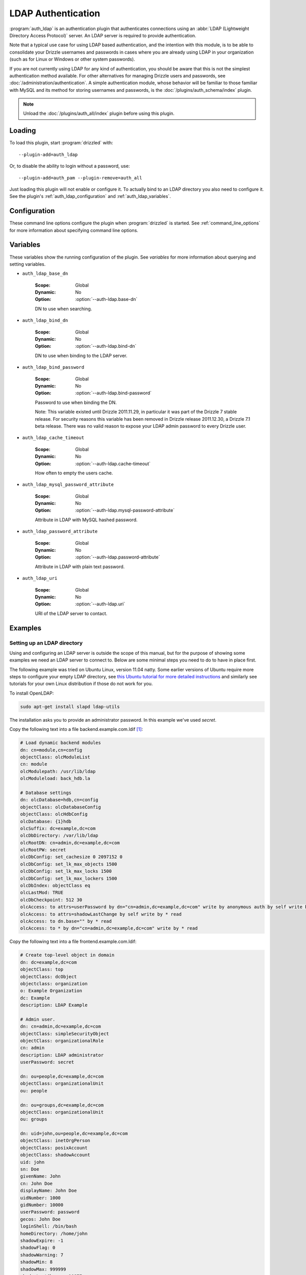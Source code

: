 .. _auth_ldap_plugin:

LDAP Authentication
===================

:program:`auth_ldap` is an authentication plugin that authenticates connections
using an :abbr:`LDAP (Lightweight Directory Access Protocol)` server.  An
LDAP server is required to provide authentication.

Note that a typical use case for using LDAP based authentication, and the
intention with this module, is to be able to consolidate your Drizzle usernames
and passwords in cases where you are already using LDAP in your organization
(such as for Linux or Windows or other system passwords). 

If you are not currently using LDAP for any kind of authentication, you should 
be aware that this is not the simplest authentication method available. For other 
alternatives for managing Drizzle users and passwords, see 
:doc:`/administration/authentication`. A simple authentication module, whose 
behavior will be familiar to those familiar with MySQL and its method for 
storing usernames and passwords, is the :doc:`/plugins/auth_schema/index` plugin.

.. note::

   Unload the :doc:`/plugins/auth_all/index` plugin before using this plugin.

.. seealso:: :doc:`/administration/authentication` 

.. _auth_ldap_loading:

Loading
-------

To load this plugin, start :program:`drizzled` with::

   --plugin-add=auth_ldap

Or, to disable the ability to login without a password, use::

   --plugin-add=auth_pam --plugin-remove=auth_all

Just loading this plugin will not enable or configure it. To actually bind to an
LDAP directory you also need to configure it. See the plugin's
:ref:`auth_ldap_configuration` and :ref:`auth_ldap_variables`.

.. seealso:: :ref:`drizzled_plugin_options` for more information about adding and removing plugins.

.. _auth_ldap_configuration:

Configuration
-------------

These command line options configure the plugin when :program:`drizzled`
is started.  See :ref:`command_line_options` for more information about specifying
command line options.

.. program:: drizzled

.. option:: --auth-ldap.base-dn ARG

   :Default: 
   :Variable: :ref:`auth_ldap_base_dn <auth_ldap_base_dn>`

   DN to use when searching.

   Drizzle uses the ``LDAP_SCOPE_ONELEVEL`` option when searching the LDAP 
   directory. This means you must specify the full base-dn. For instance, if
   you have users defined in the dn ``ou=people,dn=example,dn=com`` authentication
   will fail if you only specify ``dn=example,dn=com``. (See 
   :ref:`auth_ldap_limitations`)

.. option:: --auth-ldap.bind-dn ARG

   :Default: 
   :Variable: :ref:`auth_ldap_bind_dn <auth_ldap_bind_dn>`

   DN to use when binding to the LDAP server.

   Until Drizzle 2011.11.29 (a Drizzle 7.1 beta release) this option was mistakenly
   called ``bind-db``. Starting with release 2011.12.30 that option will no longer
   work, the correct option is ``bind-dn``. (The corresponding variable was
   always ref:`auth_ldap_bind_dn <auth_ldap_bind_dn>` and is unchanged.)
   

.. option:: --auth-ldap.bind-password ARG

   :Default: 
   :Variable: :ref:`auth_ldap_bind_password <auth_ldap_bind_password>`

   Password to use when binding the DN, ie. your LDAP admin password.

.. option:: --auth-ldap.cache-timeout ARG

   :Default: ``600``
   :Variable: :ref:`auth_ldap_cache_timeout <auth_ldap_cache_timeout>`

   How often to empty the users cache. The default is 10 minutes.

   A value of 0 means never: if a user has once connected to Drizzle, his 
   credentials will then be cached until the next restart. Any changes to the 
   LDAP directory, such as changing the password, would not be visible in 
   drizzled as long as it wasn't restarted.

.. option:: --auth-ldap.mysql-password-attribute ARG

   :Default: ``drizzleMysqlUserPassword``
   :Variable: :ref:`auth_ldap_mysql_password_attribute <auth_ldap_mysql_password_attribute>`

   Attribute in LDAP with MySQL hashed password.

   Until Drizzle 2011.11.29 (a Drizzle 7.1 beta release) the default value of this
   option was ``mysqlUserPassword``. Beginning with release 2011.12.30
   it was changed to ``drizzleMysqlUserPassword`` to match the provided
   openldap ldif schema.

.. option:: --auth-ldap.password-attribute ARG

   :Default: ``userPassword``
   :Variable: :ref:`auth_ldap_password_attribute <auth_ldap_password_attribute>`

   Attribute in LDAP with plain text password.

.. option:: --auth-ldap.uri ARG

   :Default: ``ldap://127.0.0.1/``
   :Variable: :ref:`auth_ldap_uri <auth_ldap_uri>`

   URI of the LDAP server to contact.

.. _auth_ldap_variables:

Variables
---------

These variables show the running configuration of the plugin.
See `variables` for more information about querying and setting variables.

.. _auth_ldap_base_dn:

* ``auth_ldap_base_dn``

   :Scope: Global
   :Dynamic: No
   :Option: :option:`--auth-ldap.base-dn`

   DN to use when searching.

.. _auth_ldap_bind_dn:

* ``auth_ldap_bind_dn``

   :Scope: Global
   :Dynamic: No
   :Option: :option:`--auth-ldap.bind-dn`

   DN to use when binding to the LDAP server.

.. _auth_ldap_bind_password:

* ``auth_ldap_bind_password``

   :Scope: Global
   :Dynamic: No
   :Option: :option:`--auth-ldap.bind-password`

   Password to use when binding the DN.

   Note: This variable existed until Drizzle 2011.11.29, in particular it was part
   of the Drizzle 7 stable release. For security reasons this variable has been 
   removed in Drizzle release 2011.12.30, a Drizzle 7.1 beta release. There was 
   no valid reason to expose your LDAP admin password to every Drizzle user. 

.. _auth_ldap_cache_timeout:

* ``auth_ldap_cache_timeout``

   :Scope: Global
   :Dynamic: No
   :Option: :option:`--auth-ldap.cache-timeout`

   How often to empty the users cache.

.. _auth_ldap_mysql_password_attribute:

* ``auth_ldap_mysql_password_attribute``

   :Scope: Global
   :Dynamic: No
   :Option: :option:`--auth-ldap.mysql-password-attribute`

   Attribute in LDAP with MySQL hashed password.

.. _auth_ldap_password_attribute:

* ``auth_ldap_password_attribute``

   :Scope: Global
   :Dynamic: No
   :Option: :option:`--auth-ldap.password-attribute`

   Attribute in LDAP with plain text password.

.. _auth_ldap_uri:

* ``auth_ldap_uri``

   :Scope: Global
   :Dynamic: No
   :Option: :option:`--auth-ldap.uri`

   URI of the LDAP server to contact.

.. _auth_ldap_examples:

Examples
--------

Setting up an LDAP directory
^^^^^^^^^^^^^^^^^^^^^^^^^^^^

Using and configuring an LDAP server is outside the scope of this manual, but 
for the purpose of showing some examples we need an LDAP server to connect to.
Below are some minimal steps you need to do to have in place first.

The following example was tried on Ubuntu Linux, version 11.04 natty. Some
earlier versions of Ubuntu require more steps to configure your empty LDAP
directory, see `this Ubuntu tutorial for more detailed 
instructions <http://https://help.ubuntu.com/11.04/serverguide/C/openldap-server.html>`_
and similarly see tutorials for your own Linux distribution if those do not work
for you.

To install OpenLDAP:

.. code-block:: bash
   
   sudo apt-get install slapd ldap-utils

The installation asks you to provide an administrator password. In this example
we've used `secret`.

Copy the following text into a file backend.example.com.ldif [1]_:

.. code-block:: none
    
    # Load dynamic backend modules
    dn: cn=module,cn=config
    objectClass: olcModuleList
    cn: module
    olcModulepath: /usr/lib/ldap
    olcModuleload: back_hdb.la

    # Database settings
    dn: olcDatabase=hdb,cn=config
    objectClass: olcDatabaseConfig
    objectClass: olcHdbConfig
    olcDatabase: {1}hdb
    olcSuffix: dc=example,dc=com
    olcDbDirectory: /var/lib/ldap
    olcRootDN: cn=admin,dc=example,dc=com
    olcRootPW: secret
    olcDbConfig: set_cachesize 0 2097152 0
    olcDbConfig: set_lk_max_objects 1500
    olcDbConfig: set_lk_max_locks 1500
    olcDbConfig: set_lk_max_lockers 1500
    olcDbIndex: objectClass eq
    olcLastMod: TRUE
    olcDbCheckpoint: 512 30
    olcAccess: to attrs=userPassword by dn="cn=admin,dc=example,dc=com" write by anonymous auth by self write by * none
    olcAccess: to attrs=shadowLastChange by self write by * read
    olcAccess: to dn.base="" by * read
    olcAccess: to * by dn="cn=admin,dc=example,dc=com" write by * read

Copy the following text into a file frontend.example.com.ldif:

.. code-block:: none
    
    # Create top-level object in domain
    dn: dc=example,dc=com
    objectClass: top
    objectClass: dcObject
    objectclass: organization
    o: Example Organization
    dc: Example
    description: LDAP Example 

    # Admin user.                                                                                                                                                                       
    dn: cn=admin,dc=example,dc=com                                                                                                                                                      
    objectClass: simpleSecurityObject                                                                                                                                                   
    objectClass: organizationalRole                                                                                                                                                     
    cn: admin                                                                                                                                                                           
    description: LDAP administrator                                                                                                                                                     
    userPassword: secret

    dn: ou=people,dc=example,dc=com
    objectClass: organizationalUnit
    ou: people

    dn: ou=groups,dc=example,dc=com
    objectClass: organizationalUnit
    ou: groups

    dn: uid=john,ou=people,dc=example,dc=com
    objectClass: inetOrgPerson
    objectClass: posixAccount
    objectClass: shadowAccount
    uid: john
    sn: Doe
    givenName: John
    cn: John Doe
    displayName: John Doe
    uidNumber: 1000
    gidNumber: 10000
    userPassword: password
    gecos: John Doe
    loginShell: /bin/bash
    homeDirectory: /home/john
    shadowExpire: -1
    shadowFlag: 0
    shadowWarning: 7
    shadowMin: 8
    shadowMax: 999999
    shadowLastChange: 10877
    mail: john.doe@example.com
    postalCode: 31000
    l: Toulouse
    o: Example
    mobile: +33 (0)6 xx xx xx xx
    homePhone: +33 (0)5 xx xx xx xx
    title: System Administrator
    postalAddress: 
    initials: JD

    dn: cn=example,ou=groups,dc=example,dc=com
    objectClass: posixGroup
    cn: example
    gidNumber: 10000

Now we create our database and settings, along with the standard 
"inetOrgPerson" LDAP schema:

.. code-block:: none
    
    $ sudo ldapadd -Y EXTERNAL -H ldapi:/// -f backend.example.com.ldif
    SASL/EXTERNAL authentication started
    SASL username: gidNumber=0+uidNumber=0,cn=peercred,cn=external,cn=auth
    SASL SSF: 0
    adding new entry "cn=module,cn=config"

    adding new entry "olcDatabase=hdb,cn=config"

    $ sudo ldapadd -x -D cn=admin,dc=example,dc=com -W -f frontend.example.com.ldif
    Enter LDAP Password: secret
    adding new entry "dc=example,dc=com"

    adding new entry "cn=admin,dc=example,dc=com"

    adding new entry "ou=people,dc=example,dc=com"

    adding new entry "ou=groups,dc=example,dc=com"

    adding new entry "uid=john,ou=people,dc=example,dc=com"

    adding new entry "cn=example,ou=groups,dc=example,dc=com"

In the above we first created the database and defined a method to access it.
As you see, in the second ldapadd command we now need to provide the admin 
password `secret` to do further changes, and will need to use it in all further
commands too.

The second command creates a classic `inetOrgPerson` schema, with a user
"John Doe" (Common Name) who has a uid "john" and various other information
commonly part of a UNIX system account. In fact the LDAP object type is called
posixAccount! User john is part of the Organizational Unit "people" in the
domain example.com.

You can verify that everything is working so far by searching for John:

.. code-block:: none
    
    $ ldapsearch -xLLL -b "ou=people,dc=example,dc=com" uid=john
    dn: uid=john,ou=people,dc=example,dc=com
    objectClass: inetOrgPerson
    objectClass: posixAccount
    objectClass: shadowAccount
    uid: john
    sn: Doe
    givenName: John
    cn: John Doe
    displayName: John Doe
    uidNumber: 1000
    gidNumber: 10000
    gecos: John Doe
    loginShell: /bin/bash
    homeDirectory: /home/john
    shadowExpire: -1
    shadowFlag: 0
    shadowWarning: 7
    shadowMin: 8
    shadowMax: 999999
    shadowLastChange: 10877
    mail: john.doe@example.com
    postalCode: 31000
    l: Toulouse
    o: Example
    mobile: +33 (0)6 xx xx xx xx
    homePhone: +33 (0)5 xx xx xx xx
    title: System Administrator
    postalAddress:
    initials: JD

If you look closely you see that the userPassword field is not shown. Don't 
worry! It is stored in the directory, it is just not shown in search results for
security reasons.

.. _auth_ldap_examples_add_user:

Adding a Drizzle user to LDAP
^^^^^^^^^^^^^^^^^^^^^^^^^^^^^

You could just setup Drizzle to authenticate against standard LDAP accounts like
John Doe above. But the recommended way is to add a specific Drizzle schema.
You will find this in ``$DRIZZLE_ROOT/share/drizzle7/drizzle_openldap.ldif``.
You can add it to your LDAP schema like this:

.. code-block:: none
    
    $ sudo ldapadd -Y EXTERNAL -H ldapi:/// -f share/drizzle7/drizzle_openldap.ldif 
    SASL/EXTERNAL authentication started
    SASL username: gidNumber=0+uidNumber=0,cn=peercred,cn=external,cn=auth
    SASL SSF: 0
    adding new entry "cn=drizzle,cn=schema,cn=config"

Now we can add a Drizzle user to our directory. At this point we will need to 
store the users Drizzle password. Note that Drizzle, just like MySQL, will
prefer to store and use a doubly hashed version of the user password. Other 
Drizzle authentication plugins, like auth_schema, do the same. (But some plugins
do not and Drizzle can use either, since it supports two different 
authentication protocols for this purpose). 

Drizzle 7.1 ships with a nice utility to calculate those hashes called
``drizzle_password_hash``. You simply give it the password and it outputs
the doubly hashed string:

.. code-block:: none
    
    $ bin/drizzle_password_hash secret
    14E65567ABDB5135D0CFD9A70B3032C179A49EE7

We will use this utility when creating the LDAP entry for our Drizzle user.

Note that the above value is different from what the LDAP directory as the
userPassword entry. The Unix or Posix way to store passwords is to just hash
them once. You can have a look in your ``/etc/shadow`` file to see what they
look like. Anyway, for this reason our Drizzle schema that we just added has
an additional field ``drizzleUserPassword`` to store the Drizzle encoded form
of the same password. (Or the passwords can also be different, but we will
assume most people like to use the same password.)

Since Drizzle 7.1 there is also a nice helper script included to create the ldif
records you need to add new Drizzle users to your LDAP. Using this script is
of course voluntary and you can use any LDAP manager tool you want. But we will
use it for this tutorial.

Let's create the user hingo:

.. code-block:: none
    
    $ share/drizzle7/drizzle_create_ldap_user -p secret -b bin/drizzle_password_hash -u hingo -n 1 -l "ou=people,dc=example,dc=com" > hingo.example.com.ldif
    $ cat hingo.example.com.ldif 
    dn: uid=hingo,ou=people,dc=example,dc=com                                                                                                                                           
    objectclass: top                                                                                                                                                                    
    objectclass: posixAccount
    objectclass: account
    objectclass: drizzleUser
    drizzleUserMysqlPassword: 14E65567ABDB5135D0CFD9A70B3032C179A49EE7
    uidNumber: 500
    gidNumber: 500
    uid: hingo
    homeDirectory: /home/hingo
    loginshell: /sbin/nologin
    userPassword: secret
    cn: hingo

If you want, you could use this as a template to further edit the entry.
Drizzle will only care about the `drizzleUserMySQLPassword`, `uid` and sometimes
(at your option) the `userPassword`. So you can freely edit the rest of the 
entries to suit you. For instance if this user will also be a user on your Linux 
system, make sure to set the loginshell to ``/bin/bash`` and check the uid and
gid numbers. The ``cn`` field is often used to store the full name of the person,
like "Henrik Ingo". (But this is not used by Drizzle.)

We now add the above user to the directory:

.. code-block:: none

    $ sudo ldapadd -x -D cn=admin,dc=example,dc=com -W -f hingo.example.com.ldif 
    Enter LDAP Password: 
    adding new entry "uid=hingo,ou=people,dc=example,dc=com"

.. _auth_ldap_examples_start_server:

Starting Drizzle Server and binding to the LDAP server
^^^^^^^^^^^^^^^^^^^^^^^^^^^^^^^^^^^^^^^^^^^^^^^^^^^^^^

It is now time to start the Drizzle server with the needed options so that we
can use the LDAP directory for authentication services:

.. code-block:: none

    $ sbin/drizzled --plugin-remove=auth_all 
                    --plugin-add=auth_ldap 
                    --auth-ldap.bind-password=secret 
                    --auth-ldap.bind-dn="cn=admin,dc=example,dc=com" 
                    --auth-ldap.base-dn="ou=people,dc=example,dc=com"

`(Give all options on one line.)`

``bind-password`` and ``bind-dn`` are used by drizzled to bind to the LDAP
server. ``base-dn`` is the DN where our Drizzle users are stored.

.. _auth_ldap_examples_connect:

Connecting to Drizzle with the client
^^^^^^^^^^^^^^^^^^^^^^^^^^^^^^^^^^^^^

We can now use a username and password from the LDAP directory when connecting 
to Drizzle:

.. code-block:: none

    $ bin/drizzle --user=hingo --password
    Enter password: 
    Welcome to the Drizzle client..  Commands end with ; or \g.
    Your Drizzle connection id is 2
    Connection protocol: mysql
    Server version: 2011.10.28.2459 Source distribution (drizzle-auth_ldap-fix-and-docs)

    Type 'help;' or '\h' for help. Type '\c' to clear the buffer.

    drizzle> 

.. _auth_ldap_examples_connect_clear_password:

Using the userPassword system password with Drizzle
^^^^^^^^^^^^^^^^^^^^^^^^^^^^^^^^^^^^^^^^^^^^^^^^^^^

It is also possible to use the password from the userPassword field when 
connecting with Drizzle. This could be beneficial or necessary to allow
all users who already exist in the directory, but didn't have a 
drizzleUserPassword set for them, to connect to Drizzle.

To do this, you have to give the extra option ``--protocol mysql-plugin-auth``
to the drizzle client. This will tell the drizzle client to send the password
in cleartext to the server, using the MySQL old-password protocol.

We could use this to connect to Drizzle with the username john, that
we added in the beginning of this tutorial.

.. code-block:: none

    $ drizzle --password --protocol mysql-plugin-auth --user=john
    Enter password: 
    Welcome to the Drizzle client..  Commands end with ; or \g.
    Your Drizzle connection id is 2
    Connection protocol: mysql-plugin-auth
    Server version: 2011.10.28.2459 Source distribution (drizzle-auth_ldap-fix-and-docs)

    Type 'help;' or '\h' for help. Type '\c' to clear the buffer.

    drizzle> 

.. note::

   Using cleartext passwords is **not recommended**. Please note that
   the connection between drizzle client and drizzled server is completely
   unencrypted, so other people on your network could easily find out the
   password if this method is used.


.. _auth_ldap_limitations:

Limitations
-----------

The option ``LDAP_SCOPE_ONELEVEL`` option is used when searching the LDAP 
directory. This means you must specify the full base-dn. For instance, if
you have users defined in the dn ``ou=people,dn=example,dn=com`` authentication
will fail if you only specify ``dn=example,dn=com``. A consequence of this is
that all your Drizzle users must belong to the same LDAP organizationalUnit.

This is currently a fixed option and can only be changed by editing source code. 
However, there is no reason why it couldn't be a configurable option to also
allow multi level searches. Please contact the Drizzle developers if you have
such needs. (See :doc:`/help`)


.. _auth_ldap_authors:

Authors
-------

:Code: Eric Day, Edward "Koko" Konetzko, Henrik Ingo
:Documentation: Henrik Ingo

.. _auth_ldap_version:

Version
-------

This documentation applies to **auth_ldap 0.2**.

To see which version of the plugin a Drizzle server is running, execute:

.. code-block:: mysql

   SELECT MODULE_VERSION FROM DATA_DICTIONARY.MODULES WHERE MODULE_NAME='auth_ldap'

Changelog
---------

v0.2
^^^^
* Add proper documentation.
* Fix various bugs found while documenting, including:
* drizzle_create_ldap_user would append a counter at the end of each username, such as hingo0. Now it's just the username.
* LDAP directory is now searched for uid field, not cn.
* Change default value of --auth-ldap.mysql-password-attribute to drizzleMysqlUserPassword.
* --auth-ldap.bind-db was changed to --auth-ldap.bind-dn
* Variable auth_ldap_bind_password is no longer shown in SHOW VARIABLES.


v0.1
^^^^
* First release.

.. [1] Configuration scripts courtesy of `Ubuntu OpenLDAP server tutorial <https://help.ubuntu.com/11.04/serverguide/C/openldap-server.html>`_